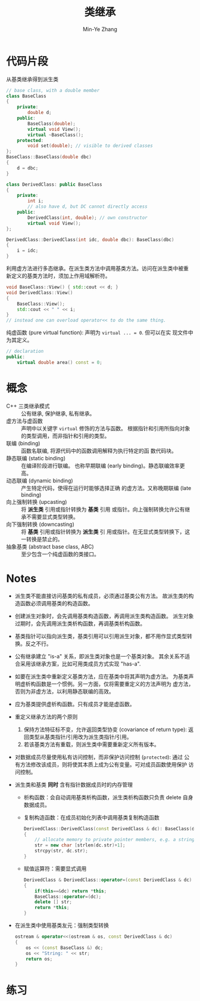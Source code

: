 #+title: 类继承
#+created: [2022-03-21 Mon 21:42]
#+author: Min-Ye Zhang

* 代码片段
从基类继承得到派生类
#+begin_src cpp :eval never
// base class, with a double member
class BaseClass
{
    private:
        double d;
    public:
        BaseClass(double);
        virtual void View();
        virtual ~BaseClass();
    protected:
        void set(double); // visible to derived classes
};
BaseClass::BaseClass(double dbc)
{
    d = dbc;
}

class DerivedClass: public BaseClass
{
    private:
        int i;
        // also have d, but DC cannot directly access
    public:
        DerivedClass(int, double); // own constructor
        virtual void View();
};

DerivedClass::DerivedClass(int idc, double dbc): BaseClass(dbc)
{
    i = idc;
}
#+end_src

利用虚方法进行多态继承。在派生类方法中调用基类方法。访问在派生类中被重
新定义的基类方法时，须加上作用域解析符。
#+begin_src cpp :eval never
void BaseClass::View() { std::cout << d; }
void DerivedClass::View()
{
    BaseClass::View();
    std::cout << " " << i;
}
// instead one can overload operator<< to do the same thing.
#+end_src

纯虚函数 (pure virtual function): 声明为 ~virtual ... = 0~. 但可以在实
现文件中为其定义。
#+begin_src cpp :eval never
// declaration
public:
    virtual double area() const = 0;
#+end_src

* 概念
- C++ 三类继承模式 :: 公有继承, 保护继承, 私有继承。
- 虚方法与虚函数 :: 声明中以关键字 ~virtual~ 修饰的方法与函数。
  根据指针和引用所指向对象的类型调用，而非指针和引用的类型。
- 联编 (binding) :: 函数名联编, 将源代码中的函数调用解释为执行特定的函
  数代码块。
- 静态联编 (static binding) :: 在编译阶段进行联编。
  也称早期联编 (early binding)。静态联编效率更高。
- 动态联编 (dynamic binding) :: 产生特定代码，使得在运行时能够选择正确
  的虚方法。又称晚期联编 (late binding)
- 向上强制转换 (upcasting) :: 将 *派生类* 引用或指针转换为 *基类* 引用
  或指针。向上强制转换允许公有继承不需要显式类型转换。
- 向下强制转换 (downcasting) :: 将 *基类* 引用或指针转换为 *派生类* 引
  用或指针。在无显式类型转换下，这一转换是禁止的。
- 抽象基类 (abstract base class, ABC) :: 至少包含一个纯虚函数的类接口。

* Notes
- 派生类不能直接访问基类的私有成员，必须通过基类公有方法。
  故派生类的构造函数必须调用基类的构造函数。
- 创建派生对象时，会先调用基类构造函数，再调用派生类构造函数。
  派生对象过期时，会先调用派生类析构函数，再调基类析构函数。
- 基类指针可以指向派生类，基类引用可以引用派生对象，都不用作显式类型转
  换。反之不行。
- 公有继承建立 "is-a" 关系，即派生类对象也是一个基类对象。
  其余关系不适合采用该继承方案，比如可用类成员方式实现 "has-a".
- 如要在派生类中重新定义基类方法，应在基类中将其声明为虚方法。
  为基类声明虚析构函数是一个惯例。另一方面，仅将需要重定义的方法声明为
  虚方法，否则为非虚方法，以利用静态联编的高效。
- 应为基类提供虚析构函数。只有成员才能是虚函数。
- 重定义继承方法的两个原则
  1. 保持方法特征标不变，允许返回类型协变 (covariance of return type):
     返回类型从基类指针/引用改为派生类指针/引用。
  2. 若该基类方法有重载，则派生类中需要重新定义所有版本。
- 对数据成员尽量使用私有访问控制，而非保护访问控制 (~protected~): 通过
  公有方法修改该成员，则将使其本质上成为公有变量。可对成员函数使用保护
  访问控制。
- 派生类和基类 *同时* 含有指针数据成员时的内存管理
  - 析构函数：会自动调用基类析构函数，派生类析构函数只负责 delete 自身
    数据成员。
  - 复制构造函数：在成员初始化列表中调用基类复制构造函数
    #+begin_src cpp :eval never
    DerivedClass::DerivedClass(const DerivedClass & dc): BaseClass(dc)
    {
        // allocate memory to private pointer members, e.g. a string
        str = new char [strlen(dc.str)+1];
        strcpy(str, dc.str);
    }
    #+end_src
  - 赋值运算符：需要显式调用
    #+begin_src cpp :eval never
    DerivedClass & DerivedClass::operator=(const DerivedClass & dc)
    {
        if(this==&dc) return *this;
        BaseClass::operator=(dc);
        delete [] str;
        return *this;
    }
    #+end_src
- 在派生类中使用基类友元：强制类型转换
  #+begin_src cpp :eval never
  ostream & operator<<(ostream & os, const DerivedClass & dc)
  {
      os << (const BaseClass &) dc;
      os << "String: " << str;
      return os;
  }
  #+end_src

* 练习
